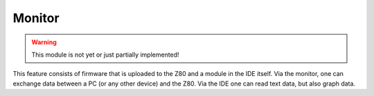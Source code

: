 Monitor
=======

.. WARNING::
   This module is not yet or just partially implemented!

This feature consists of firmware that is uploaded to the Z80 and a module in
the IDE itself. Via the monitor, one can exchange data between a PC (or any other
device) and the Z80. Via the IDE one can read text data, but also graph data.
